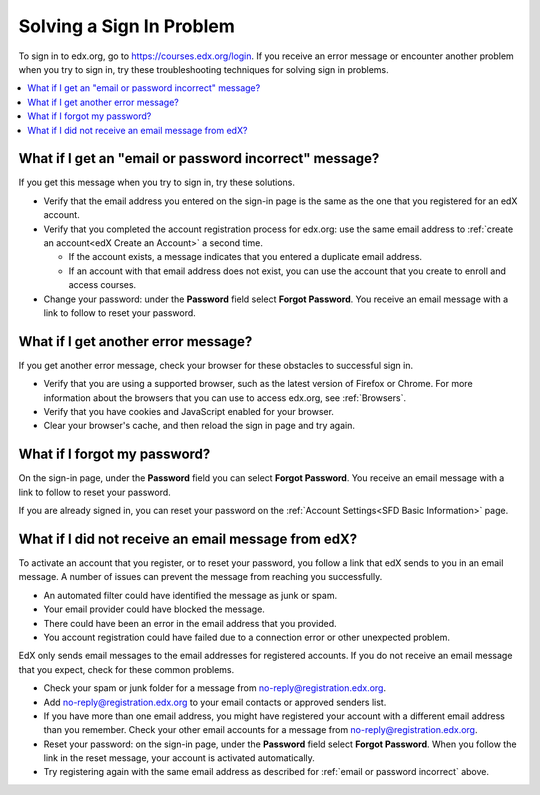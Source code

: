 .. _Troubleshooting signin:

***************************
Solving a Sign In Problem
***************************

To sign in to edx.org, go to https://courses.edx.org/login. If you receive an
error message or encounter another problem when you try to sign in, try these
troubleshooting techniques for solving sign in problems.

.. contents::
  :local:
  :depth: 1

.. _email or password incorrect:

=======================================================
What if I get an "email or password incorrect" message?
=======================================================

If you get this message when you try to sign in, try these solutions.

* Verify that the email address you entered on the sign-in page is the same as
  the one that you registered for an edX account.

* Verify that you completed the account registration process for edx.org: use
  the same email address to :ref:`create an account<edX Create an Account>` a
  second time.

  * If the account exists, a message indicates that you entered a duplicate
    email address.

  * If an account with that email address does not exist, you can use
    the account that you create to enroll and access courses.

* Change your password: under the **Password** field select **Forgot
  Password**. You receive an email message with a link to follow to reset your
  password.

=====================================
What if I get another error message?
=====================================

If you get another error message, check your browser for these obstacles to
successful sign in.

* Verify that you are using a supported browser, such as the latest version of
  Firefox or Chrome. For more information about the browsers that you can use
  to access edx.org, see :ref:`Browsers`.

* Verify that you have cookies and JavaScript enabled for your browser.

* Clear your browser's cache, and then reload the sign in page and try again.

=============================
What if I forgot my password?
=============================

On the sign-in page, under the **Password** field you can select **Forgot
Password**. You receive an email message with a link to follow to reset your
password.

If you are already signed in, you can reset your password on the
:ref:`Account Settings<SFD Basic Information>` page.

====================================================
What if I did not receive an email message from edX?
====================================================

To activate an account that you register, or to reset your password, you follow
a link that edX sends to you in an email message. A number of issues can
prevent the message from reaching you successfully.

* An automated filter could have identified the message as junk or spam.
* Your email provider could have blocked the message.
* There could have been an error in the email address that you provided.
* You account registration could have failed due to a connection error or other
  unexpected problem.

EdX only sends email messages to the email addresses for registered
accounts. If you do not receive an email message that you expect, check for
these common problems.

* Check your spam or junk folder for a message from
  no-reply@registration.edx.org.
* Add no-reply@registration.edx.org to your email contacts or approved senders
  list.
* If you have more than one email address, you might have registered your
  account with a different email address than you remember. Check your other
  email accounts for a message from no-reply@registration.edx.org.
* Reset your password: on the sign-in page, under the **Password** field select
  **Forgot Password**. When you follow the link in the reset message, your
  account is activated automatically.
* Try registering again with the same email address as described for
  :ref:`email or password incorrect` above.
